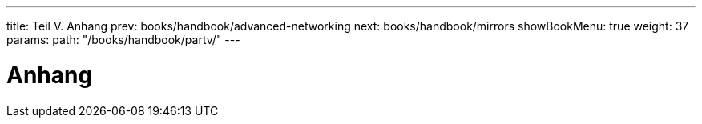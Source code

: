 ---
title: Teil V. Anhang
prev: books/handbook/advanced-networking
next: books/handbook/mirrors
showBookMenu: true
weight: 37
params:
  path: "/books/handbook/partv/"
---

[[appendices]]
= Anhang
